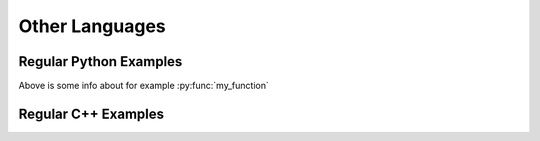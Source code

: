 ***************
Other Languages
***************

Regular Python Examples
=======================

.. py:function:: my_function


.. py:function:: python_function(arg1: str) -> bool

   This is a very cool function but then in Python.

   :param str arg1: Awesome parameter.


.. py:function:: some_other_function(x: int, y: int, z: int) -> int

   :param int x:
   :param int y:
   :param int z:
   :rtype: int

.. py:class:: BaseClass

.. py:class:: SomeClass(const_arg: int)

   Bases: :py:class:`BaseClass`

   Documentation of a class

   :param x: An input

   .. py:method:: get_stuff() -> bool

      :returns: True if there is stuff

   .. py:property:: some_property

      :type: int


Above is some info about for example :py:func:`my_function`

.. py:function:: function_types_test(x, y, z: int, w)

   :param int x: Variable X
   :param y: Variable Y
   :type y: int
   :param z: Variable Z
   :param w: Variable W
   :type w: str


Regular C++ Examples
====================

.. cpp:class:: BaseClass

.. cpp:class:: MyClass : public BaseClass

   I am an inherited class

   .. cpp:function:: bool get_ready() const

.. cpp:function:: bool my_funciton(const int& x)

   :param x: This is the only input to the function.

.. cpp:struct:: MyStruct

   I am a structure.

   .. cpp:member:: int x

   .. cpp:member:: int y
